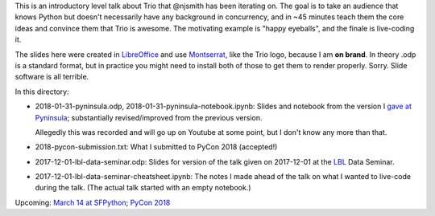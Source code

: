 This is an introductory level talk about Trio that @njsmith has been
iterating on. The goal is to take an audience that knows Python but
doesn't necessarily have any background in concurrency, and in ~45
minutes teach them the core ideas and convince them that Trio is
awesome. The motivating example is "happy eyeballs", and the finale is
live-coding it.

The slides here were created in `LibreOffice
<https://www.libreoffice.org/>`__ and use `Montserrat
<https://fonts.google.com/specimen/Montserrat>`__, like the Trio logo,
because I am **on brand**. In theory .odp is a standard format, but in
practice you might need to install both of those to get them to render
properly. Sorry. Slide software is all terrible.

In this directory:

* 2018-01-31-pyninsula.odp, 2018-01-31-pyninsula-notebook.ipynb:
  Slides and notebook from the version I `gave at Pyninsula
  <https://www.meetup.com/Pyninsula-Python-Peninsula-Meetup/events/244939632/>`__;
  substantially revised/improved from the previous version.

  Allegedly this was recorded and will go up on Youtube at some point,
  but I don't know any more than that.

* 2018-pycon-submission.txt: What I submitted to PyCon 2018
  (accepted!)

* 2017-12-01-lbl-data-seminar.odp: Slides for version of the talk
  given on 2017-12-01 at the `LBL <https://www.lbl.gov/>`__ Data
  Seminar.

* 2017-12-01-lbl-data-seminar-cheatsheet.ipynb: The notes I made ahead
  of the talk on what I wanted to live-code during the talk. (The
  actual talk started with an empty notebook.)

Upcoming: `March 14 at SFPython
<https://www.meetup.com/sfpython/events/246990804/>`__; `PyCon 2018
<https://us.pycon.org/2018/>`__
